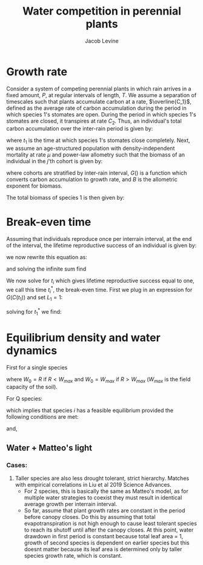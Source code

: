 #+TITLE: Water competition in perennial plants
#+AUTHOR: Jacob Levine


* Growth rate

Consider a system of competing perennial plants in which rain arrives in a fixed amount, \(P\), at regular intervals of length, \(T\). We assume a separation of timescales such that plants accumulate carbon at a rate, \(\overline{C_1}\), defined as the average rate of carbon accumulation during the period in which species 1's stomates are open. During the period in which species 1's stomates are closed, it transpires at rate \(C_2\). Thus, an individual's total carbon accumulation over the inter-rain period is given by:

\begin{equation}
  C(t_1) = \left(\frac{t_1}{T}\right)\overline{C_1} - \left(\frac{T-t_1}{T}\right)C_2
\end{equation}

where \(t_1\) is the time at which species 1's stomates close completely. Next, we assume an age-structured population with density-independent mortality at rate \(\mu\) and power-law allometry such that the biomass of an individual in the \(j\)'th cohort is given by:

\begin{equation}
  B_{1,j} =  e^{-\mu j T} G(C(t_1))^B (j T)^B
\end{equation}

where cohorts are stratified by inter-rain interval, \(G()\) is a function which converts carbon accumulation to growth rate, and \(B\) is the allometric exponent for biomass.

The total biomass of species 1 is then given by:

\begin{equation}
B_{1} = \sum_{j=1}^{\infty} e^{-\mu j T} G(C(t_1))^B (j T)^B
\end{equation}

* Break-even time

Assuming that individuals reproduce once per interrain interval, at the end of the interval, the lifetime reproductive success of an individual is given by:

\begin{equation}
L_1 = F_1 G(C(t_1))^B T^B \sum_{j=1}^{\infty} e^{-\mu j T} j^B
\end{equation}

we now rewrite this equation as:

\begin{equation}
L_1^{1/B} = F_1^{1/B} G(C(t_1)) T \sum_{j=1}^{\infty} j e^{\frac{-\mu T}{B}j}
\end{equation}

and solving the infinite sum find

\begin{equation}
L_1^{1/B} = F_1^{1/B} G(C(t_1)) T  \frac{e^{\frac{-\mu T}{B}}}{\left(1 - e^{\frac{-\mu T}{B}} \right)^2}
\end{equation}

We now solve for \(t_i\) which gives lifetime reproductive success equal to one, we call this time \(t_i^*\), the break-even time. First we plug in an expression for \(G(C(t_1))\) and set \(L_1 = 1\):

\begin{equation}
1 = F_1^{1/B} \frac{\nu-1}{\nu \delta} \left[\left(\frac{t_1^*}{T}\right)\overline{C_1} - \left(\frac{T-t_1^*}{T} \right) C_2 \right] T  \frac{e^{\frac{-\mu T}{B}}}{\left(1 - e^{\frac{-\mu T}{B}} \right)^2}
\end{equation}

solving for \(t_1^*\) we find:

\begin{equation}
t_1^* = \frac{1}{\overline{C_1} + C_2} \left[ \frac{\nu \delta}{\nu - 1} \left(\frac{1}{F_1}\right)^{\frac{1}{B}} \frac{\left(1 - e^{\frac{-\mu T}{B}} \right)^2}{e^{\frac{-\mu T}{B}}}  + T C_2\right]
\end{equation}

* Equilibrium density and water dynamics

First for a single species

\begin{equation}
W_0 - W_1^* = N_1^* E t_1^* G(C(t_1^*))^{L} T^L  \left(\frac{e^{\frac{-\mu T}{B}}}{\left(1 - e^{\frac{-\mu T}{B}} \right)^2}\right)^L
\end{equation}

where \(W_0 = R\) if \(R < W_{max}\) and \(W_0 = W_{max}\) if \(R > W_{max}\) (\(W_{max}\) is the field capacity of the soil).

\begin{equation}
W_0 - W_1^* = N_1^* E t_1^* \left(\frac{1}{F_1}\right)^{\frac{B-1}{B}}
\end{equation}

\begin{equation}
 N_1^* = F_1^{\frac{B-1}{B}}\left(\frac{W_0 - W_1^*}{E t_1^*}\right)
\end{equation}

For Q species:

\begin{equation}
N_i^* = \frac{F_1^{\frac{B-1}{B}}}{E}\left[\frac{\Delta W_i^*}{\Delta t_i^*} - \frac{\Delta W_{i+1}^*}{\Delta t_{i+1}^*} \right]
\end{equation}

which implies that species \(i\) has a feasible equilibrium provided the following conditions are met:

\begin{equation*}
\(\frac{\Delta W_i^*}{\Delta t_i^*} > \frac{\Delta W_{i+1}^*}{\Delta t_{i+1}^*}\)
\begin{equation*}

\begin{equation*}
 t_i^* < T
\end{equation*}

and,

\begin{equation*}
W_i^* < W_0
\end{equation*}





** Water + Matteo's light

*** Cases:

1. Taller species are also less drought tolerant, strict hierarchy. Matches with empirical correlations in Liu et al 2019 Science Advances.
   - For 2 species, this is basically the same as Matteo's model, as for multiple water strategies to coexist they must result in identical average growth per interrain interval.
   - So far, assume that plant growth rates are constant in the period before canopy closes. Do this by assuming that total evapotranspiration is not high enough to cause least tolerant species to reach its shutoff until after the canopy closes. At this point, water drawdown in first period is constant because total leaf area = 1, growth of second species is dependent on earlier species but this doesnt matter because its leaf area is determined only by taller species growth rate, which is constant.
